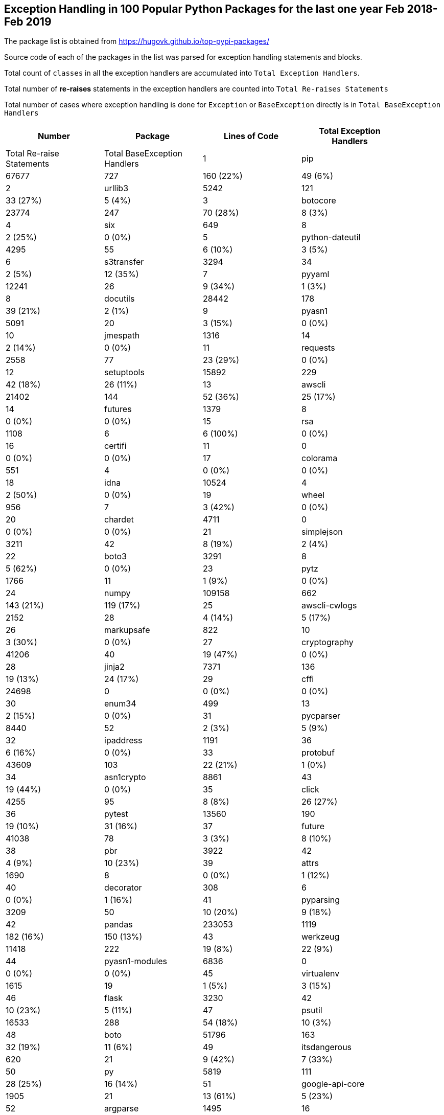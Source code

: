 == Exception Handling in 100 Popular Python Packages for the last one year Feb 2018- Feb 2019

The package list is obtained from https://hugovk.github.io/top-pypi-packages/

Source code of each of the packages in the list was parsed for exception handling statements and blocks.

Total count of `classes` in all the exception handlers are accumulated into `Total Exception Handlers`.


Total number of **re-raises** statements in the exception handlers are counted into `Total Re-raises Statements`

Total number of cases where exception handling is done for `Exception` or `BaseException` directly is in `Total BaseException Handlers`



[width="90%",cols="d,^,^,^",options="header",style="literal"]
|==========================
| Number | Package | Lines of Code | Total Exception Handlers  | Total Re-raise Statements | Total BaseException Handlers
| 1 | pip | 67677 | 727 | 160 (22%) | 49 (6%)
| 2 | urllib3 | 5242 | 121 | 33 (27%) | 5 (4%)
| 3 | botocore | 23774 | 247 | 70 (28%) | 8 (3%)
| 4 | six | 649 | 8 | 2 (25%) | 0 (0%)
| 5 | python-dateutil | 4295 | 55 | 6 (10%) | 3 (5%)
| 6 | s3transfer | 3294 | 34 | 2 (5%) | 12 (35%)
| 7 | pyyaml | 12241 | 26 | 9 (34%) | 1 (3%)
| 8 | docutils | 28442 | 178 | 39 (21%) | 2 (1%)
| 9 | pyasn1 | 5091 | 20 | 3 (15%) | 0 (0%)
| 10 | jmespath | 1316 | 14 | 2 (14%) | 0 (0%)
| 11 | requests | 2558 | 77 | 23 (29%) | 0 (0%)
| 12 | setuptools | 15892 | 229 | 42 (18%) | 26 (11%)
| 13 | awscli | 21402 | 144 | 52 (36%) | 25 (17%)
| 14 | futures | 1379 | 8 | 0 (0%) | 0 (0%)
| 15 | rsa | 1108 | 6 | 6 (100%) | 0 (0%)
| 16 | certifi | 11 | 0 | 0 (0%) | 0 (0%)
| 17 | colorama | 551 | 4 | 0 (0%) | 0 (0%)
| 18 | idna | 10524 | 4 | 2 (50%) | 0 (0%)
| 19 | wheel | 956 | 7 | 3 (42%) | 0 (0%)
| 20 | chardet | 4711 | 0 | 0 (0%) | 0 (0%)
| 21 | simplejson | 3211 | 42 | 8 (19%) | 2 (4%)
| 22 | boto3 | 3291 | 8 | 5 (62%) | 0 (0%)
| 23 | pytz | 1766 | 11 | 1 (9%) | 0 (0%)
| 24 | numpy | 109158 | 662 | 143 (21%) | 119 (17%)
| 25 | awscli-cwlogs | 2152 | 28 | 4 (14%) | 5 (17%)
| 26 | markupsafe | 822 | 10 | 3 (30%) | 0 (0%)
| 27 | cryptography | 41206 | 40 | 19 (47%) | 0 (0%)
| 28 | jinja2 | 7371 | 136 | 19 (13%) | 24 (17%)
| 29 | cffi | 24698 | 0 | 0 (0%) | 0 (0%)
| 30 | enum34 | 499 | 13 | 2 (15%) | 0 (0%)
| 31 | pycparser | 8440 | 52 | 2 (3%) | 5 (9%)
| 32 | ipaddress | 1191 | 36 | 6 (16%) | 0 (0%)
| 33 | protobuf | 43609 | 103 | 22 (21%) | 1 (0%)
| 34 | asn1crypto | 8861 | 43 | 19 (44%) | 0 (0%)
| 35 | click | 4255 | 95 | 8 (8%) | 26 (27%)
| 36 | pytest | 13560 | 190 | 19 (10%) | 31 (16%)
| 37 | future | 41038 | 78 | 3 (3%) | 8 (10%)
| 38 | pbr | 3922 | 42 | 4 (9%) | 10 (23%)
| 39 | attrs | 1690 | 8 | 0 (0%) | 1 (12%)
| 40 | decorator | 308 | 6 | 0 (0%) | 1 (16%)
| 41 | pyparsing | 3209 | 50 | 10 (20%) | 9 (18%)
| 42 | pandas | 233053 | 1119 | 182 (16%) | 150 (13%)
| 43 | werkzeug | 11418 | 222 | 19 (8%) | 22 (9%)
| 44 | pyasn1-modules | 6836 | 0 | 0 (0%) | 0 (0%)
| 45 | virtualenv | 1615 | 19 | 1 (5%) | 3 (15%)
| 46 | flask | 3230 | 42 | 10 (23%) | 5 (11%)
| 47 | psutil | 16533 | 288 | 54 (18%) | 10 (3%)
| 48 | boto | 51796 | 163 | 32 (19%) | 11 (6%)
| 49 | itsdangerous | 620 | 21 | 9 (42%) | 7 (33%)
| 50 | py | 5819 | 111 | 28 (25%) | 16 (14%)
| 51 | google-api-core | 1905 | 21 | 13 (61%) | 5 (23%)
| 52 | argparse | 1495 | 16 | 5 (31%) | 0 (0%)
| 53 | mock | 5643 | 38 | 1 (2%) | 1 (2%)
| 54 | pyopenssl | 2730 | 17 | 1 (5%) | 8 (47%)
| 55 | pluggy | 672 | 18 | 3 (16%) | 4 (22%)
| 56 | coverage | 13985 | 0 | 0 (0%) | 0 (0%)
| 57 | scipy | 159043 | 29 | 4 (13%) | 10 (34%)
| 58 | grpcio | 15138 | 2 | 0 (0%) | 0 (0%)
| 59 | google-cloud-core | 572 | 5 | 0 (0%) | 0 (0%)
| 60 | jsonschema | 2612 | 23 | 4 (17%) | 2 (8%)
| 61 | psycopg2 | 11299 | 13 | 0 (0%) | 0 (0%)
| 62 | pygments | 65147 | 88 | 16 (18%) | 7 (7%)
| 63 | scikit-learn | 114720 | 449 | 110 (24%) | 54 (12%)
| 64 | docopt | 505 | 2 | 0 (0%) | 0 (0%)
| 65 | funcsigs | 511 | 14 | 3 (21%) | 0 (0%)
| 66 | pillow | 30148 | 385 | 68 (17%) | 36 (9%)
| 67 | httplib2 | 7305 | 91 | 9 (9%) | 7 (7%)
| 68 | more-itertools | 2835 | 25 | 3 (12%) | 1 (4%)
| 69 | cachetools | 570 | 24 | 4 (16%) | 0 (0%)
| 70 | websocket-client | 2151 | 28 | 6 (21%) | 6 (21%)
| 71 | lxml | 24077 | 85 | 6 (7%) | 5 (5%)
| 72 | google-auth | 1873 | 38 | 1 (2%) | 0 (0%)
| 73 | oauth2client | 3451 | 57 | 7 (12%) | 2 (3%)
| 74 | google-api-python-client | 2202 | 36 | 4 (11%) | 8 (22%)
| 75 | paramiko | 10079 | 88 | 15 (17%) | 14 (15%)
| 76 | ptyprocess | 534 | 28 | 8 (28%) | 2 (7%)
| 77 | tornado | 26982 | 320 | 15 (4%) | 70 (21%)
| 78 | mccabe | 262 | 5 | 0 (0%) | 0 (0%)
| 79 | pexpect | 2055 | 22 | 3 (13%) | 1 (4%)
| 80 | sqlalchemy | 237601 | 364 | 58 (15%) | 63 (17%)
| 81 | pyjwt | 985 | 35 | 15 (42%) | 1 (2%)
| 82 | uritemplate | 290 | 1 | 0 (0%) | 0 (0%)
| 83 | matplotlib | 117843 | 521 | 114 (21%) | 36 (6%)
| 84 | wrapt | 914 | 12 | 2 (16%) | 0 (0%)
| 85 | bcrypt | 655 | 0 | 0 (0%) | 0 (0%)
| 86 | markdown | 3769 | 37 | 4 (10%) | 3 (8%)
| 87 | google-resumable-media | 692 | 1 | 0 (0%) | 0 (0%)
| 88 | elasticsearch | 3802 | 67 | 24 (35%) | 4 (5%)
| 89 | pymysql | 2977 | 22 | 1 (4%) | 4 (18%)
| 90 | oauthlib | 3818 | 47 | 2 (4%) | 3 (6%)
| 91 | pymemcache | 3001 | 36 | 6 (16%) | 20 (55%)
| 92 | pycodestyle | 1647 | 16 | 0 (0%) | 0 (0%)
| 93 | docker-pycreds | 129 | 1 | 0 (0%) | 0 (0%)
| 94 | docker | 6009 | 39 | 78 (200%) | 2 (5%)
| 95 | google-cloud-bigquery | 4429 | 9 | 21 (233%) | 1 (11%)
| 96 | ipython | 33207 | 40 | 4 (10%) | 5 (12%)
| 97 | pynacl | 5156 | 3 | 0 (0%) | 0 (0%)
| 98 | prompt-toolkit | 18879 | 105 | 5 (4%) | 12 (11%)
| 99 | multidict | 2187 | 18 | 7 (38%) | 2 (11%)
| 100 | absl-py | 4670 | 63 | 6 (9%) | 3 (4%)
|==========================
